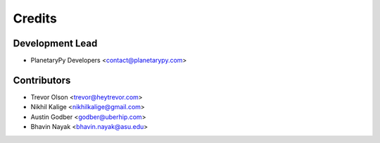 =======
Credits
=======

Development Lead
----------------

* PlanetaryPy Developers <contact@planetarypy.com>

Contributors
------------

* Trevor Olson <trevor@heytrevor.com>
* Nikhil Kalige <nikhilkalige@gmail.com>
* Austin Godber <godber@uberhip.com>
* Bhavin Nayak <bhavin.nayak@asu.edu>